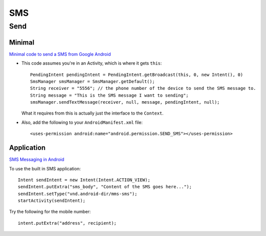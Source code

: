 SMS
***

Send
====

Minimal
-------

`Minimal code to send a SMS from Google Android`_

- This code assumes you're in an Activity, which is where it gets ``this``:

  ::

    PendingIntent pendingIntent = PendingIntent.getBroadcast(this, 0, new Intent(), 0)
    SmsManager smsManager = SmsManager.getDefault();
    String receiver = "5556"; // the phone number of the device to send the SMS message to.
    String message = "This is the SMS message I want to sending";
    smsManager.sendTextMessage(receiver, null, message, pendingIntent, null);

  What it requires from this is actually just the interface to the ``Context``.

- Also, add the following to your ``AndroidManifest.xml`` file:

  ::

    <uses-permission android:name="android.permission.SEND_SMS"></uses-permission>

Application
-----------

`SMS Messaging in Android`_

To use the built in SMS application:

::

  Intent sendIntent = new Intent(Intent.ACTION_VIEW);
  sendIntent.putExtra("sms_body", "Content of the SMS goes here...");
  sendIntent.setType("vnd.android-dir/mms-sms");
  startActivity(sendIntent);

Try the following for the mobile number:

::

  intent.putExtra("address", recipient);


.. _`Minimal code to send a SMS from Google Android`: http://www.threaded.com/2009/02/sending-sms-from-google-android.html
.. _`SMS Messaging in Android`: http://mobiforge.com/developing/story/sms-messaging-android


